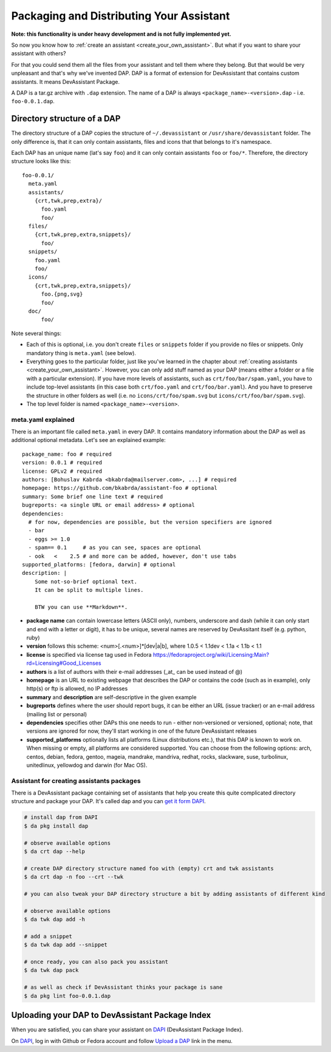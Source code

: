 .. _packaging_and_distributing:

Packaging and Distributing Your Assistant
=========================================

**Note: this functionality is under heavy development and is not fully implemented yet.**

So now you know how to :ref:`create an assistant <create_your_own_assistant>`.
But what if you want to share your assistant with others?

For that you could send them all the files from your assistant and tell them where they belong.
But that would be very unpleasant and that's why we've invented DAP.
DAP is a format of extension for DevAssistant that contains custom assistants.
It means DevAssistant Package.

A DAP is a tar.gz archive with ``.dap`` extension. The name of a DAP is always
``<package_name>-<version>.dap`` - i.e. ``foo-0.0.1.dap``.

Directory structure of a DAP
----------------------------

The directory structure of a DAP copies the structure of ``~/.devassistant`` or
``/usr/share/devassistant`` folder. The only difference is, that it can only contain assistants,
files and icons that that belongs to it's namespace.

Each DAP has an unique name (lat's say ``foo``) and it can only contain assistants ``foo`` or
``foo/*``. Therefore, the directory structure looks like this::

   foo-0.0.1/
     meta.yaml
     assistants/
       {crt,twk,prep,extra}/
         foo.yaml
         foo/
     files/
       {crt,twk,prep,extra,snippets}/
         foo/
     snippets/
       foo.yaml
       foo/
     icons/
       {crt,twk,prep,extra,snippets}/
         foo.{png,svg}
         foo/
     doc/
         foo/

Note several things:

- Each of this is optional, i.e. you don't create ``files`` or ``snippets`` folder if you provide
  no files or snippets. Only mandatory thing is ``meta.yaml`` (see below).
- Everything goes to the particular folder, just like you've learned in the chapter about
  :ref:`creating assistants <create_your_own_assistant>`. However, you can only add stuff named
  as your DAP (means either a folder or a file with a particular extension). If you have more
  levels of assistants, such as ``crt/foo/bar/spam.yaml``, you have to include top-level
  assistants (in this case both ``crt/foo.yaml`` and ``crt/foo/bar.yaml``). And you have to
  preserve the structure in other folders as well (i.e. no ``icons/crt/foo/spam.svg`` but
  ``icons/crt/foo/bar/spam.svg``).
- The top level folder is named ``<package_name>-<version>``.

.. _meta_yaml_ref:

meta.yaml explained
^^^^^^^^^^^^^^^^^^^

There is an important file called ``meta.yaml`` in every DAP. It contains mandatory information about the DAP as well as additional optional metadata. Let's see an explained example:

::

    package_name: foo # required
    version: 0.0.1 # required
    license: GPLv2 # required
    authors: [Bohuslav Kabrda <bkabrda@mailserver.com>, ...] # required
    homepage: https://github.com/bkabrda/assistant-foo # optional
    summary: Some brief one line text # required
    bugreports: <a single URL or email address> # optional
    dependencies:
      # for now, dependencies are possible, but the version specifiers are ignored
      - bar
      - eggs >= 1.0
      - spam== 0.1     # as you can see, spaces are optional
      - ook   <    2.5 # and more can be added, however, don't use tabs
    supported_platforms: [fedora, darwin] # optional
    description: |
        Some not-so-brief optional text.
        It can be split to multiple lines.
        
        BTW you can use **Markdown**.

* **package name** can contain lowercase letters (ASCII only), numbers, underscore and dash (while it can only start and end with a letter or digit), it has to be unique, several names are reserved by DevAssitant itself (e.g. python, ruby)

* **version** follows this scheme: <num>[.<num>]*[dev|a|b], where 1.0.5 < 1.1dev < 1.1a < 1.1b < 1.1

* **license** is specified via license tag used in Fedora https://fedoraproject.org/wiki/Licensing:Main?rd=Licensing#Good_Licenses

* **authors** is a list of authors with their e-mail addresses (_at_ can be used instead of @)

* **homepage** is an URL to existing webpage that describes the DAP or contains the code (such as in example), only http(s) or ftp is allowed, no IP addresses

* **summary** and **description** are self-descriptive in the given example

* **bugreports** defines where the user should report bugs, it can be either an URL (issue tracker) or an e-mail address (mailing list or personal)

* **dependencies** specifies other DAPs this one needs to run - either non-versioned or versioned, optional; note, that versions are ignored for now, they'll start working in one of the future DevAssistant releases

* **supported_platforms** optionally lists all platforms (Linux distributions etc.), that this DAP is known to work on. When missing or empty, all platforms are considered supported. You can choose from the following options: arch, centos, debian, fedora, gentoo, mageia, mandrake, mandriva, redhat, rocks, slackware, suse, turbolinux, unitedlinux, yellowdog and darwin (for Mac OS).


Assistant for creating assistants packages
^^^^^^^^^^^^^^^^^^^^^^^^^^^^^^^^^^^^^^^^^^

There is a DevAssistant package containing set of assistants that help you create this quite complicated directory structure and package your DAP. It's called dap and you can `get it form DAPI <https://dapi.devassistant.org/dap/dap/>`_.

.. code:: sh

  # install dap from DAPI
  $ da pkg install dap

  # observe available options
  $ da crt dap --help

  # create DAP directory structure named foo with (empty) crt and twk assistants
  $ da crt dap -n foo --crt --twk

  # you can also tweak your DAP directory structure a bit by adding assistants of different kind

  # observe available options
  $ da twk dap add -h

  # add a snippet
  $ da twk dap add --snippet

  # once ready, you can also pack you assistant
  $ da twk dap pack

  # as well as check if DevAssistant thinks your package is sane
  $ da pkg lint foo-0.0.1.dap

Uploading your DAP to DevAssistant Package Index
------------------------------------------------

When you are satisfied, you can share your assistant on `DAPI <http://dapi.devassistant.org/>`_ (DevAssistant Package Index).

On `DAPI <http://dapi.devassistant.org/>`_, log in with Github or Fedora account and follow `Upload a DAP <http://dapi.devassistant.org/upload>`_ link in the menu.
